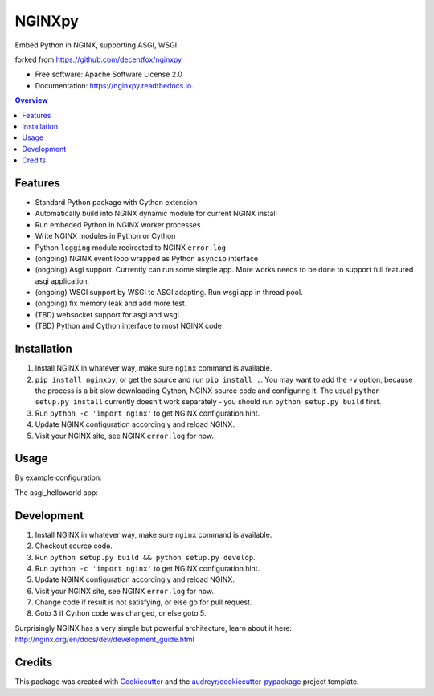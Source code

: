 =======
NGINXpy
=======


.. image:: https://img.shields.io/pypi/v/nginxpy.svg
        :target: https://pypi.python.org/pypi/nginxpy

.. image:: https://img.shields.io/travis/decentfox/nginxpy.svg
        :target: https://travis-ci.org/decentfox/nginxpy

.. image:: https://readthedocs.org/projects/nginxpy/badge/?version=latest
        :target: https://nginxpy.readthedocs.io/en/latest/?badge=latest
        :alt: Documentation Status


.. image:: https://pyup.io/repos/github/decentfox/nginxpy/shield.svg
     :target: https://pyup.io/repos/github/decentfox/nginxpy/
     :alt: Updates



Embed Python in NGINX, supporting ASGI, WSGI

forked from https://github.com/decentfox/nginxpy


* Free software: Apache Software License 2.0
* Documentation: https://nginxpy.readthedocs.io.

.. contents:: Overview
   :depth: 3

Features
--------

* Standard Python package with Cython extension
* Automatically build into NGINX dynamic module for current NGINX install
* Run embeded Python in NGINX worker processes
* Write NGINX modules in Python or Cython
* Python ``logging`` module redirected to NGINX ``error.log``
* (ongoing) NGINX event loop wrapped as Python ``asyncio`` interface
* (ongoing) Asgi support. Currently can run some simple app. More works needs to be done to support full featured asgi application.
* (ongoing) WSGI support by WSGI to ASGI adapting. Run wsgi app in thread pool.
* (ongoing) fix memory leak and add more test.
* (TBD) websocket support for asgi and wsgi.
* (TBD) Python and Cython interface to most NGINX code

Installation
------------

1. Install NGINX in whatever way, make sure ``nginx`` command is available.
2. ``pip install nginxpy``, or get the source and run ``pip install .``. You
   may want to add the ``-v`` option, because the process is a bit slow
   downloading Cython, NGINX source code and configuring it. The usual ``python
   setup.py install`` currently doesn't work separately - you should run
   ``python setup.py build`` first.
3. Run ``python -c 'import nginx'`` to get NGINX configuration hint.
4. Update NGINX configuration accordingly and reload NGINX.
5. Visit your NGINX site, see NGINX ``error.log`` for now.

Usage
-----------
By example configuration:

.. code-block:: shell
    http {
        # python_path specifies pathes to search from (PYTHONPATH), before python initinallization. 
        # if not specified, the default PYTHONPATH is used
        python_path "/usr/lib/python3.6:/usr/lib/python3.6/lib-dynload";

        server {
            listen 80;
            location / {
                # same as openresty's content_by_xx. handle request by asgi app
                asgi_pass asgi_helloworld:app;
            }
            location /wsgi {
                # still ongoing
                wsgi_pass wsgi_app:app;
            }
        }
    }


The asgi_helloworld app: 

.. code-block:: python
    import asyncio

    async def app(scope, recevie, send):
        data = await recevie()
        await send({
            "type": "http.response.start",
            "status":200,
            "headers": []
        })
        await send({
            "type": "http.response.body",
            "body": b"Hello World!\n" + str(data).encode() + b"\n",
            "more_body": True
        })
        await asyncio.sleep(5)
        await send({
            "type": "http.response.body",
            "body": str(scope).encode()
        })


Development
-----------

1. Install NGINX in whatever way, make sure ``nginx`` command is available.
2. Checkout source code.
3. Run ``python setup.py build && python setup.py develop``.
4. Run ``python -c 'import nginx'`` to get NGINX configuration hint.
5. Update NGINX configuration accordingly and reload NGINX.
6. Visit your NGINX site, see NGINX ``error.log`` for now.
7. Change code if result is not satisfying, or else go for pull request.
8. Goto 3 if Cython code was changed, or else goto 5.

Surprisingly NGINX has a very simple but powerful architecture, learn about it
here: http://nginx.org/en/docs/dev/development_guide.html


Credits
-------

This package was created with Cookiecutter_ and the `audreyr/cookiecutter-pypackage`_ project template.

.. _Cookiecutter: https://github.com/audreyr/cookiecutter
.. _`audreyr/cookiecutter-pypackage`: https://github.com/audreyr/cookiecutter-pypackage
